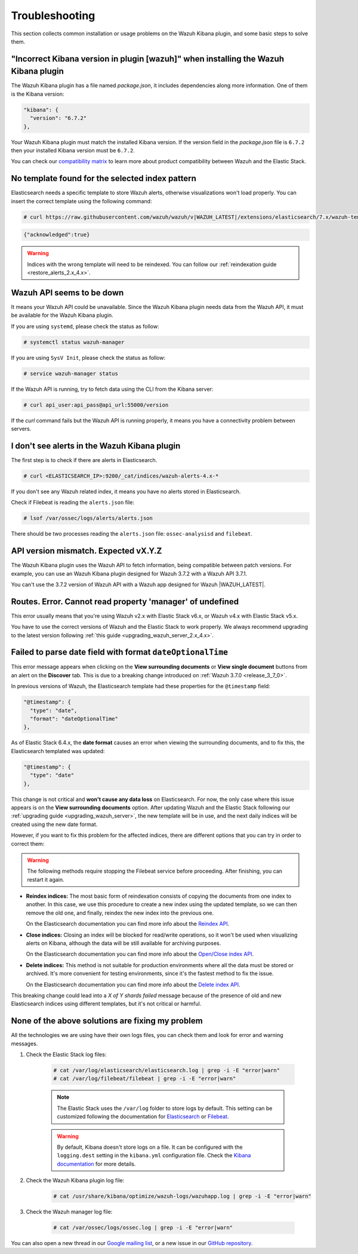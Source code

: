 .. Copyright (C) 2020 Wazuh, Inc.

.. _kibana_troubleshooting:

Troubleshooting
===============

This section collects common installation or usage problems on the Wazuh Kibana plugin, and some basic steps to solve them.

"Incorrect Kibana version in plugin [wazuh]" when installing the Wazuh Kibana plugin
------------------------------------------------------------------------------------

The Wazuh Kibana plugin has a file named *package.json*, it includes dependencies along more information. One of them is the Kibana version:

.. code-block:: javascript

  "kibana": {
    "version": "6.7.2"
  },

Your Wazuh Kibana plugin must match the installed Kibana version. If the version field in the *package.json* file is ``6.7.2`` then your installed Kibana version must be ``6.7.2``.

You can check our `compatibility matrix <https://github.com/wazuh/wazuh-kibana-app/#older-packages>`_ to learn more about product compatibility between Wazuh and the Elastic Stack.

No template found for the selected index pattern
------------------------------------------------

Elasticsearch needs a specific template to store Wazuh alerts, otherwise visualizations won't load properly. You can insert the correct template using the following command:

.. code-block:: console

  # curl https://raw.githubusercontent.com/wazuh/wazuh/v|WAZUH_LATEST|/extensions/elasticsearch/7.x/wazuh-template.json | curl -X PUT "http://localhost:9200/_template/wazuh" -H 'Content-Type: application/json' -d @-

.. code-block:: json
  :class: output

  {"acknowledged":true}

.. warning::
  Indices with the wrong template will need to be reindexed. You can follow our :ref:`reindexation guide <restore_alerts_2.x_4.x>`.

Wazuh API seems to be down
--------------------------

It means your Wazuh API could be unavailable. Since the Wazuh Kibana plugin needs data from the Wazuh API, it must be available for the Wazuh Kibana plugin.

If you are using ``systemd``, please check the status as follow:

.. code-block:: console

  # systemctl status wazuh-manager

If you are using ``SysV Init``, please check the status as follow:

.. code-block:: console

  # service wazuh-manager status

If the Wazuh API is running, try to fetch data using the CLI from the Kibana server:

.. code-block:: console

  # curl api_user:api_pass@api_url:55000/version

If the *curl* command fails but the Wazuh API is running properly, it means you have a connectivity problem between servers.

I don't see alerts in the Wazuh Kibana plugin
---------------------------------------------

The first step is to check if there are alerts in Elasticsearch.

.. code-block:: console

  # curl <ELASTICSEARCH_IP>:9200/_cat/indices/wazuh-alerts-4.x-*

If you don't see any Wazuh related index, it means you have no alerts stored in Elasticsearch.

Check if Filebeat is reading the ``alerts.json`` file:

.. code-block:: console

  # lsof /var/ossec/logs/alerts/alerts.json

There should be two processes reading the ``alerts.json`` file: ``ossec-analysisd`` and ``filebeat``.

API version mismatch. Expected vX.Y.Z
-------------------------------------

The Wazuh Kibana plugin uses the Wazuh API to fetch information, being compatible between patch versions. For example, you can use an Wazuh Kibana plugin designed for Wazuh 3.7.2 with a Wazuh API 3.7.1.

You can't use the 3.7.2 version of Wazuh API with a Wazuh app designed for Wazuh |WAZUH_LATEST|.

Routes. Error. Cannot read property 'manager' of undefined
----------------------------------------------------------

This error usually means that you're using Wazuh v2.x with Elastic Stack v6.x, or Wazuh v4.x with Elastic Stack v5.x.

You have to use the correct versions of Wazuh and the Elastic Stack to work properly. We always recommend upgrading to the latest version following :ref:`this guide <upgrading_wazuh_server_2.x_4.x>`.

.. _kibana_troubleshooting_3_7_0:

Failed to parse date field with format ``dateOptionalTime``
-----------------------------------------------------------

This error message appears when clicking on the **View surrounding documents** or **View single document** buttons from an alert on the **Discover** tab. This is due to a breaking change introduced on :ref:`Wazuh 3.7.0 <release_3_7_0>`.

In previous versions of Wazuh, the Elasticsearch template had these properties for the ``@timestamp`` field:

.. code-block:: javascript

  "@timestamp": {
    "type": "date",
    "format": "dateOptionalTime"
  },

As of Elastic Stack 6.4.x, the **date format** causes an error when viewing the surrounding documents, and to fix this, the Elasticsearch templated was updated:

.. code-block:: javascript

  "@timestamp": {
    "type": "date"
  },

This change is not critical and **won't cause any data loss** on Elasticsearch. For now, the only case where this issue appears is on the **View surrounding documents** option. After updating Wazuh and the Elastic Stack following our :ref:`upgrading guide <upgrading_wazuh_server>`, the new template will be in use, and the next daily indices will be created using the new date format.

However, if you want to fix this problem for the affected indices, there are different options that you can try in order to correct them:

.. warning::
  The following methods require stopping the Filebeat service before proceeding. After finishing, you can restart it again.

- **Reindex indices:** The most basic form of reindexation consists of copying the documents from one index to another. In this case, we use this procedure to create a new index using the updated template, so we can then remove the old one, and finally, reindex the new index into the previous one.

  On the Elasticsearch documentation you can find more info about the `Reindex API <https://www.elastic.co/guide/en/elasticsearch/reference/current/docs-reindex.html>`_.

+ **Close indices:** Closing an index will be blocked for read/write operations, so it won't be used when visualizing alerts on Kibana, although the data will be still available for archiving purposes.

  On the Elasticsearch documentation you can find more info about the `Open/Close index API <https://www.elastic.co/guide/en/elasticsearch/reference/current/indices-open-close.html>`_.

- **Delete indices:** This method is not suitable for production environments where all the data must be stored or archived. It's more convenient for testing environments, since it's the fastest method to fix the issue.

  On the Elasticsearch documentation you can find more info about the `Delete index API <https://www.elastic.co/guide/en/elasticsearch/reference/current/indices-delete-index.html>`_.

This breaking change could lead into a *X of Y shards failed* message because of the presence of old and new Elasticsearch indices using different templates, but it's not critical or harmful.

None of the above solutions are fixing my problem
-------------------------------------------------

All the technologies we are using have their own logs files, you can check them and look for error and warning messages.

1. Check the Elastic Stack log files:

    .. code-block:: console

      # cat /var/log/elasticsearch/elasticsearch.log | grep -i -E "error|warn"
      # cat /var/log/filebeat/filebeat | grep -i -E "error|warn"

    .. note::
      The Elastic Stack uses the ``/var/log`` folder to store logs by default. This setting can be customized following the documentation for `Elasticsearch <https://www.elastic.co/guide/en/elasticsearch/reference/current/logging.html>`_ or `Filebeat <https://www.elastic.co/guide/en/beats/filebeat/current/configuration-logging.html>`_.

    .. warning::
      By default, Kibana doesn't store logs on a file. It can be configured with the ``logging.dest`` setting in the ``kibana.yml`` configuration file. Check the `Kibana documentation <https://www.elastic.co/guide/en/kibana/current/settings.html>`_ for more details.

2. Check the Wazuh Kibana plugin log file:

    .. code-block:: console

      # cat /usr/share/kibana/optimize/wazuh-logs/wazuhapp.log | grep -i -E "error|warn"

3. Check the Wazuh manager log file:

    .. code-block:: console

      # cat /var/ossec/logs/ossec.log | grep -i -E "error|warn"

You can also open a new thread in our `Google mailing list <https://groups.google.com/group/wazuh>`_, or a new issue in our `GitHub repository <https://github.com/wazuh/wazuh-kibana-app/issues>`_.

